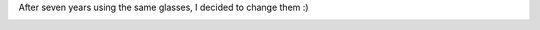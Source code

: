 .. link:
.. description:
.. tags: blog, general
.. date: 2012/09/07 10:46:41
.. title: New glasses
.. slug: new-glasses

After seven years using the same glasses, I decided to change them :)

|image0|

.. |image0| image:: http://humitos.files.wordpress.com/2012/09/dsc_5727.jpg
   :target: http://humitos.files.wordpress.com/2012/09/dsc_5727.jpg

